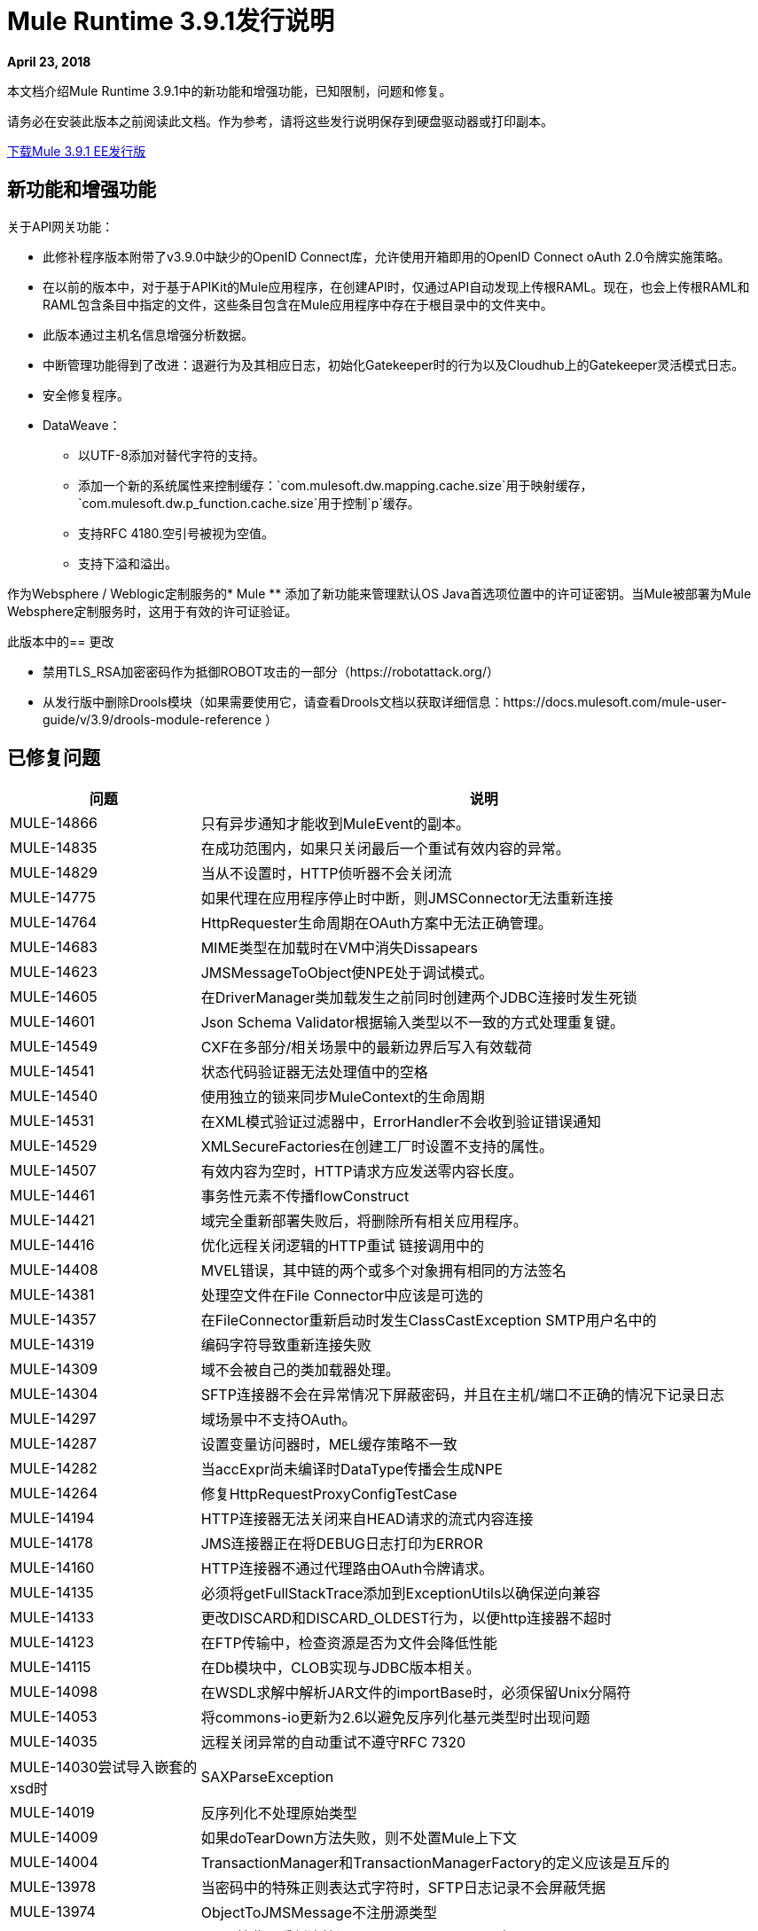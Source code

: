// Product_Name版本号/日期版本说明
=  Mule Runtime 3.9.1发行说明
:keywords: mule, 3.9.1, runtime, release notes

*April 23, 2018*

// <所有部分都是必需的。如果没有什么要说的话，那么该部分的正文应该是“不适用”。
本文档介绍Mule Runtime 3.9.1中的新功能和增强功能，已知限制，问题和修复。

请务必在安装此版本之前阅读此文档。作为参考，请将这些发行说明保存到硬盘驱动器或打印副本。

link:http://s3.amazonaws.com/new-mule-artifacts/mule-ee-distribution-standalone-3.9.1.zip[下载Mule 3.9.1 EE发行版]

== 新功能和增强功能

关于API网关功能：

* 此修补程序版本附带了v3.9.0中缺少的OpenID Connect库，允许使用开箱即用的OpenID Connect oAuth 2.0令牌实施策略。

* 在以前的版本中，对于基于APIKit的Mule应用程序，在创建API时，仅通过API自动发现上传根RAML。现在，也会上传根RAML和RAML包含条目中指定的文件，这些条目包含在Mule应用程序中存在于根目录中的文件夹中。

* 此版本通过主机名信息增强分析数据。

* 中断管理功能得到了改进：退避行为及其相应日志，初始化Gatekeeper时的行为以及Cloudhub上的Gatekeeper灵活模式日志。

* 安全修复程序。

*  DataWeave：
** 以UTF-8添加对替代字符的支持。
** 添加一个新的系统属性来控制缓存：`com.mulesoft.dw.mapping.cache.size`用于映射缓存，`com.mulesoft.dw.p_function.cache.size`用于控制`p`缓存。
** 支持RFC 4180.空引号被视为空值。
** 支持下溢和溢出。

作为Websphere / Weblogic定制服务的*  Mule
** 添加了新功能来管理默认OS Java首选项位置中的许可证密钥。当Mule被部署为Mule Websphere定制服务时，这用于有效的许可证验证。

此版本中的== 更改

* 禁用TLS_RSA加密密码作为抵御ROBOT攻击的一部分（https://robotattack.org/）
* 从发行版中删除Drools模块（如果需要使用它，请查看Drools文档以获取详细信息：https://docs.mulesoft.com/mule-user-guide/v/3.9/drools-module-reference ）


== 已修复问题

[%header,cols="15a,85a"]
|===
|问题 |说明
//修正了问题
|  MULE-14866  | 只有异步通知才能收到MuleEvent的副本。
|  MULE-14835  | 在成功范围内，如果只关闭最后一个重试有效内容的异常。
|  MULE-14829  | 当从不设置时，HTTP侦听器不会关闭流
|  MULE-14775  | 如果代理在应用程序停止时中断，则JMSConnector无法重新连接
|  MULE-14764  |  HttpRequester生命周期在OAuth方案中无法正确管理。
|  MULE-14683  |  MIME类型在加载时在VM中消失Dissapears
|  MULE-14623  |  JMSMessageToObject使NPE处于调试模式。
|  MULE-14605  | 在DriverManager类加载发生之前同时创建两个JDBC连接时发生死锁
|  MULE-14601  |  Json Schema Validator根据输入类型以不一致的方式处理重复键。
|  MULE-14549  |  CXF在多部分/相关场景中的最新边界后写入有效载荷
|  MULE-14541  | 状态代码验证器无法处理值中的空格
|  MULE-14540  | 使用独立的锁来同步MuleContext的生命周期
|  MULE-14531  | 在XML模式验证过滤器中，ErrorHandler不会收到验证错误通知
|  MULE-14529  |  XMLSecureFactories在创建工厂时设置不支持的属性。
|  MULE-14507  | 有效内容为空时，HTTP请求方应发送零内容长度。
|  MULE-14461  | 事务性元素不传播flowConstruct
|  MULE-14421  | 域完全重新部署失败后，将删除所有相关应用程序。
|  MULE-14416  | 优化远程关闭逻辑的HTTP重试
链接调用中的|  MULE-14408  |  MVEL错误，其中链的两个或多个对象拥有相同的方法签名
|  MULE-14381  | 处理空文件在File Connector中应该是可选的
|  MULE-14357  | 在FileConnector重新启动时发生ClassCastException
SMTP用户名中的|  MULE-14319  | 编码字符导致重新连接失败
|  MULE-14309  | 域不会被自己的类加载器处理。
|  MULE-14304  |  SFTP连接器不会在异常情况下屏蔽密码，并且在主机/端口不正确的情况下记录日志
|  MULE-14297  | 域场景中不支持OAuth。
|  MULE-14287  | 设置变量访问器时，MEL缓存策略不一致
|  MULE-14282  | 当accExpr尚未编译时DataType传播会生成NPE
|  MULE-14264  | 修复HttpRequestProxyConfigTestCase
|  MULE-14194  |  HTTP连接器无法关闭来自HEAD请求的流式内容连接
|  MULE-14178  |  JMS连接器正在将DEBUG日志打印为ERROR
|  MULE-14160  |  HTTP连接器不通过代理路由OAuth令牌请求。
|  MULE-14135  | 必须将getFullStackTrace添加到ExceptionUtils以确保逆向兼容
|  MULE-14133  | 更改DISCARD和DISCARD_OLDEST行为，以便http连接器不超时
|  MULE-14123  | 在FTP传输中，检查资源是否为文件会降低性能
|  MULE-14115  | 在Db模块中，CLOB实现与JDBC版本相关。
|  MULE-14098  | 在WSDL求解中解析JAR文件的importBase时，必须保留Unix分隔符
|  MULE-14053  | 将commons-io更新为2.6以避免反序列化基元类型时出现问题
|  MULE-14035  | 远程关闭异常的自动重试不遵守RFC 7320
|  MULE-14030尝试导入嵌套的xsd时 |  SAXParseException
|  MULE-14019  | 反序列化不处理原始类型
|  MULE-14009  | 如果doTearDown方法失败，则不处置Mule上下文
|  MULE-14004  |  TransactionManager和TransactionManagerFactory的定义应该是互斥的
|  MULE-13978  | 当密码中的特殊正则表达式字符时，SFTP日志记录不会屏蔽凭据
|  MULE-13974  |  ObjectToJMSMessage不注册源类型
|  MULE-13969  |  SFTP接收器重新连接调用exceptionListener两次。
|  MULE-13963  | 当onUnaccept转发到子流时，idempotent-message-filter会引发空指针异常
|  MULE-13941  | 来自For-Each的动态流引用会导致'ConcurrentModificationException'
|  MULE-13935  | 在消息过滤器中，未接收到未接受的消息处理器
|  MULE-13934  | 尝试访问带有HTTP / HTTPS基本路径的WSDL的XSD文件时失败
|  MULE-13933具有对象实例的MVEL函数在负载较重时无法正常工作。
|  MULE-13916  | 从drools模块中的并发线程发出规则时竞态条件
|  MULE-14383  | 禁用RSA加密密码
|  MULE-13833  | 将默认sslType更改为使用JVM的一个。
|  MULE-13825  | 用户必须能够在PGP的加密文件中设置流的名称
|  MULE-13811  |  EventGroup未配置未使用的对象存储分区
|  MULE-13788  | 使用refreshToken的Oauth身份验证参数不保留附件和属性
|  MULE-13761  | 在SimpleDataType中添加序列版本UID，以便在旧版本发生更改时进行迁移
|  MULE-13746  | 在再次排序器完成之前验证组到期时的争用情况
|  MULE-13738  | 无法在某些DeploymentListener通知中告知它们是否被应用程序或域触发
|  MULE-13737  | 在权限失败情况下，不会释放SftpClient。
|  MULE-13732  |  GraphTransformerResolver未正确处理并发访问
|  MULE-13729  | 收集汇总不符合到达顺序
|  MULE-13723  | 支持OAuth模块重定向网址中的浏览器外应用程序
|  MULE-13718  |  ClusterCoreExtension未作为域部署侦听器加载
|  MULE-13698  |  PollingReceiverWorker应在执行轮询后清理RequestContext。
|  MULE-13678  | 当多个正则表达式用作文件系统时，不会执行修剪
|  MULE-13398  |  SSL的传播可防止Jackson对InboundProperties进行序列化
|  MULE-13034  | 带有特殊字符的错误响应应该被扫描
|  MULE-12617  | 无法为activemq连接器设置预取大小以保证顺序
|  MULE-12400  |  Mule引用了有问题的jruby-engine pom
|  MULE-10304  | 应用程序重新部署无法取消部署旧应用程序
|  MULE-9658  | 投票中的空白时间区域不会回退到服务器时区
|  MULE-8923  | 上的db：select元素不是真的可以替代的
|  EE-5988  | 集群中的Jdbc对象存储为每个JdbcMap创建一个连接池
|  EE-5960  | 提供转换数据库集群对象存储中文件名的功能
|  EE-5901  |  JDBCMapStore正在提交自动提交事务。
|  EE-5895  |  JdbcMapStore不符合SQL92。
|  EE-5866  | 当包含某些多个编码字符时，HTTP请求失败。
|  EE-5762  |  BitronixTransactionManager不能从Spring bean中引用。
|  EE-5760  |  BatchJobInstance不会等待所有分派的记录在关闭之前完成
|  EE-5723  | 解决AMQP和缓存策略一起使用时的序列化问题。
|  EE-5700  | 在发生故障/恢复的情况下，Bitronix不会清除ActiveMQ结束的事务上下文
|  EE-5689  | 如果最终断言失败，批处理测试用例不会处理上下文
|  EE-5069  | 由于旧的commons-httpclient，HTTP传输中可能存在DoS
|  EE-4965  |  JDBC地图存储 - 应用程序名称长度限制
|  AGW-2047  | 缺少来自v3.9.1发行版的OpenID Connect lib
|  AGW-1772  | 当api名称或版本的文件名字符无效时保存策略缓存文件时出错
|  AGW-1474  | 某些节流配置可能允许DoS攻击
|  AGW-1951  | 切入点缓存在使用资源级别策略和+1来源时可能存在关键冲突
|  AGW-1946  | 使用包含RAML 1.0规范的自动发现创建的API不附带包含
|  AGW-1788  | 小的不安全窗口回归
|  AGW-1640  |  S3备份访问被禁止存储
|  AGW-1786  | 在CloudHub中缺少日志
|  AGW-1737  |  API网关代理不能与代理进行身份验证
|  AGW-1809  | 在IOException上应用回退
|  AGW-1780  | 当流量以500结束时，分析发送200
|  AGW-1487  |  API自动发现仅上传根RAML
|  AGW-1563  |  SLA层级更改[agw-policy-watcher]对策略直接修改发出警告
|  AGW-1586  | 中断状态代码属性未用于退避
|  AGW-1458  | 向Analytics缓存返回入口限制
|  AGW-1771  |  AnalyticsQueue addAll只会在第一次成功时添加
| （无发行号码）a |
DataWeave修复程序：

* 修复Apache POI中的安全漏洞。
*  Enum不应该保留为Enum，并且不能转换为String。
*  DataWeave在Java编写器上生成错误的数字值实例。
*  Excel无法进行随机访问。
* 相对时区，例如澳大利亚/新南威尔士州，应该根据转移的时间而不是当地时间来解决。
*  Equals应该基于值而不是类型工作。
*  DataWeave无法解析XML属性。
*  `sizeOf`运算符应处理系统属性为`com.mulesoft.dw.sizeOfIntEnabled`的数字。
* 修复`Weave reader not able to reuse values`。
* 避免异常传播。
*  DataWeave在大型XML有效载荷上进行双重转义。
|===

== 增强请求问题

[%header,cols="15a,85a"]
|===
|问题 |说明
|  MULE-14580  | 为更新的mysql版本更新DefaultResourceReleaser
|  MULE-12551  | 修复commons-beanutils漏洞
|  EE-6010  | 支持PowerPC Little endian
|  EE-5991  | 允许用户将群集数据源配置为群集属性
|  EE-5816  | 需要验证Mule HTTP模块中的主机名解析和错误报告
|  EE-4945  |  JDBC映射存储：添加对可配置数据源的支持
|  EE-5959  | 添加可选功能来管理默认env首选项位置中的许可证密钥
|  AGW-1953  | 在从节点发生错误时，不会重试API跟踪
|  AGW-1995  | 添加主机服务器名称作为Google Analytics数据3.x的一部分
|===

== 已知限制和解决方法

[%header,cols="15a,85a"]
|===
|问题 |说明
|  MULE-14848  |  Cxf无法正确解析具有多个操作的绑定中的Exchange模式
|===

== 升级要求

[%header,cols="15a,85a"]
|===
|问题 |说明
|  MULE-14381  | 默认情况下，文件连接器处理空文件。要禁用此行为，请使用mule.transport.file.ignoreEmptyFiles = true系统属性
|  MULE-14507  |  HTTP请求程序现在在空有效负载情况下发送零内容长度。要禁用此行为，请使用mule.http.client.avoidZeroContentLength = true系统属性。
|  MULE-14169  | 从发行版中删除Drools模块（查看Drools文档以获取详细信息，以便您需要使用它）：https：//docs.mulesoft.com/mule-user-guide/v /3.9/drools-module-reference）
|===

== 库更改

[%header,cols="15a,85a"]
|===
|问题 |说明
|  MULE-14842  | 将commons-lang版本更新为2.6
|  MULE-14832  | 将commons-httpclient更新为3.1-14-MULE-001
|  MULE-14831  | 更新Jackson 1至1.9.14-MULE-002
|  MULE-14795  | 升级Jackson 2将Jackson升级到2.9.5
|  MULE-14763  | 将Jetty升级到9.2.24.v20180105
|  MULE-14639  | 在脚本模块中将jruby-stdlib升级到9.1.16.0
|  MULE-14618  | 将Spring JMS升级到4.1.9.RELEASE-MULE-001
|  MULE-14462  | 将MVEL升级到2.1.9-MULE-015版本
|  MULE-14442  | 升级灰熊版本2.3.35
|  MULE-14382  | 将BouncyCastle升级到1.59
|  MULE-14144  | 将Spring LDAP升级到2.3.2
|  MULE-14053  | 将commons-io更新为2.6以避免反序列化基元类型时出现问题
|  MULE-13487  | 将JAXB升级到版本2.3.0-MULE-001，将CXF升级到2.7.19-MULE-003。
|===

兼容性说明。== 
* 统一的Mule Runtime 3.9.1和API Gateway与APIkit 3.9.1兼容。
* 此版本的Mule运行时与Runtime Manager Agent插件版本1.9.5捆绑在一起。
* 此版本在Anypoint私有云版1.6.1及更高版本上受支持。

== 软件兼容性测试

Mule在以下软件上进行了测试：

[%header,cols="15a,85a"]
|===
| {软件{1}}版本
|  JDK  |  JDK 1.8.0（推荐的JDK 1.8.0_151 / 52）
| 操作系统 |  MacOS 10.11.x，HP-UX 11i V3，AIX 7.2，Windows 2016 Server，Windows 10，Solaris 11.3，RHEL 7，Ubuntu Server 16.04
| 应用服务器 |  Tomcat 7，Tomcat 8，Weblogic 12c，Wildfly 8，Wildfly 9，Websphere 8，Jetty 8，Jetty 9
| 数据库 |  Oracle 11g，Oracle 12c，MySQL 5.5+，DB2 10，PostgreSQL 9，Derby 10，Microsoft SQL Server 2014
|===
